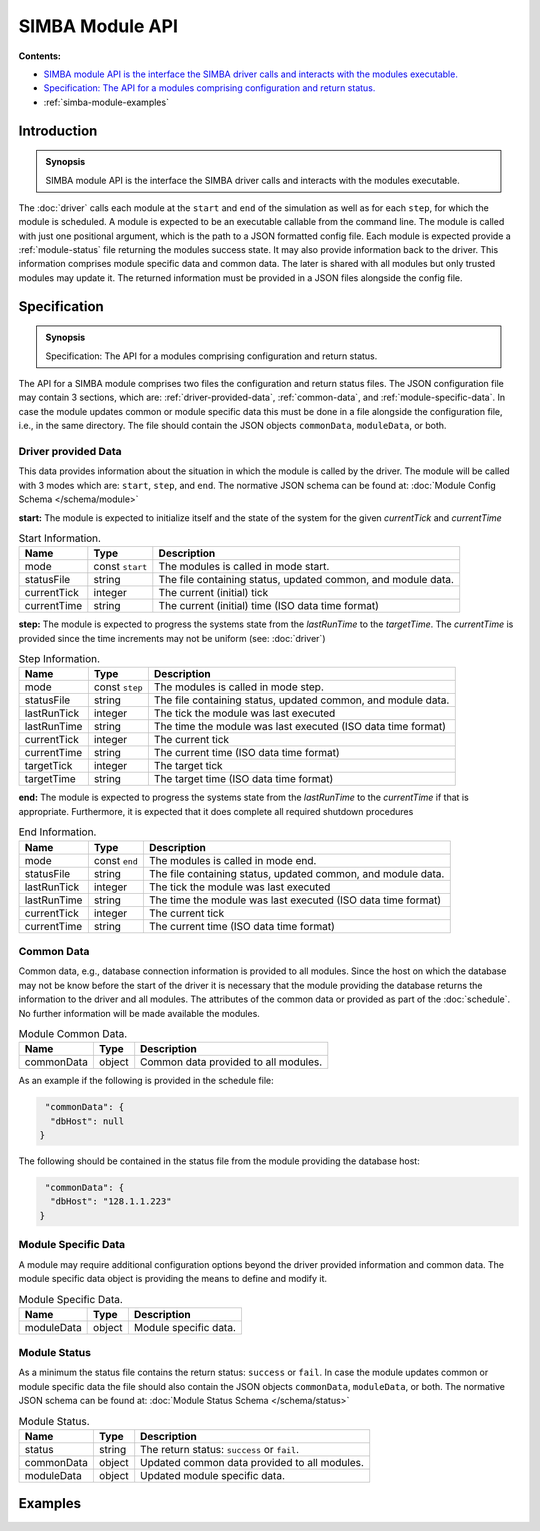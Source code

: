 SIMBA Module API
================
**Contents:**

* |simba-module-introduction-synopsis|_
* |simba-module-specification-synopsis|_
* :ref:`simba-module-examples`

.. |simba-module-introduction-synopsis| replace:: SIMBA module API is the interface the SIMBA driver calls and interacts with the modules executable.
.. _`simba-module-introduction-synopsis`: `simba-module-introduction`_

.. _simba-module-introduction:

Introduction
------------

.. admonition:: Synopsis

   |simba-module-introduction-synopsis|

The :doc:`driver` calls each module at the ``start`` and ``end`` of the simulation as well as for each ``step``, for which the module is scheduled. A module is expected to be an executable callable from the command line. The module is called with just one positional argument, which is the path to a JSON formatted config file. Each module is expected provide a :ref:`module-status` file returning the modules success state. It may also provide information back to the driver. This information comprises module specific data and common data. The later is shared with all modules but only trusted modules may update it. The returned information must be provided in a JSON files alongside the config file.

.. |simba-module-specification-synopsis| replace:: Specification: The API for a modules comprising configuration and return status. 
.. _`simba-module-specification-synopsis`: `simba-module-specification`_

.. _simba-module-specification:

Specification
-------------

.. admonition:: Synopsis

   |simba-module-specification-synopsis|

The API for a SIMBA module comprises two files the configuration and return status files. The JSON configuration file may contain 3 sections, which are: :ref:`driver-provided-data`, :ref:`common-data`, and :ref:`module-specific-data`.  In case the module updates common or module specific data this must be done in a file alongside the configuration file, i.e., in the same directory. The file should contain the JSON objects ``commonData``, ``moduleData``, or both. 

.. _driver-provided-data:

Driver provided Data
....................

This data provides information about the situation in which the module is called by the driver. The module will be called with 3 modes which are: ``start``, ``step``, and ``end``. The normative JSON schema can be found at:  :doc:`Module Config Schema </schema/module>` 


**start:** The module is expected to initialize itself and the state of the system for the given `currentTick` and `currentTime`

.. list-table:: Start Information. 
  :name: module-mode-start
  :header-rows: 1

  * - | Name
    - | Type 
    - | Description
  * - | mode
    - | const ``start`` 
    - | The modules is called in mode start.
  * - | statusFile
    - | string 
    - | The file containing status, updated common, and module data.
  * - | currentTick
    - | integer
    - | The current (initial) tick
  * - | currentTime
    - | string
    - | The current (initial) time (ISO data time format)

**step:** The module is expected to progress the systems state from the `lastRunTime` to the `targetTime`. The `currentTime` is provided since the time increments may not be uniform (see: :doc:`driver`)

.. list-table:: Step Information. 
  :name: module-mode-step
  :header-rows: 1

  * - | Name
    - | Type 
    - | Description
  * - | mode
    - | const ``step`` 
    - | The modules is called in mode step.
  * - | statusFile
    - | string 
    - | The file containing status, updated common, and module data.
  * - | lastRunTick
    - | integer
    - | The tick the module was last executed
  * - | lastRunTime
    - | string
    - | The time the module was last executed (ISO data time format)
  * - | currentTick
    - | integer
    - | The current tick
  * - | currentTime
    - | string
    - | The current time (ISO data time format)
  * - | targetTick
    - | integer
    - | The target tick
  * - | targetTime
    - | string
    - | The target time (ISO data time format)

**end:** The module is expected to progress the systems state from the `lastRunTime` to the `currentTime` if that is appropriate. Furthermore, it is expected that it does complete all required shutdown procedures

.. list-table:: End Information. 
  :name: module-mode-end
  :header-rows: 1

  * - | Name
    - | Type 
    - | Description
  * - | mode
    - | const ``end`` 
    - | The modules is called in mode end.
  * - | statusFile
    - | string 
    - | The file containing status, updated common, and module data.
  * - | lastRunTick
    - | integer
    - | The tick the module was last executed
  * - | lastRunTime
    - | string
    - | The time the module was last executed (ISO data time format)
  * - | currentTick
    - | integer
    - | The current tick
  * - | currentTime
    - | string
    - | The current time (ISO data time format)


.. _common-data:

Common Data
...........

Common data, e.g., database connection information is provided to all modules. Since the host on which the database may not be know before the start of the driver it is necessary that the module providing the database returns the information to the driver and all modules. The attributes of the common data or provided as part of the :doc:`schedule`. No further information will be made available the modules.

.. list-table:: Module Common Data. 
  :name: module-common-data
  :header-rows: 1

  * - | Name
    - | Type 
    - | Description
  * - | commonData
    - | object 
    - | Common data provided to all modules.

As an example if the following is provided in the schedule file:

.. code-block:: JSON

   "commonData": {
    "dbHost": null
  }

The following should be contained in the status file from the module providing the database host:

.. code-block:: JSON

   "commonData": {
    "dbHost": "128.1.1.223"
  }


.. _module-specific-data:

Module Specific Data
....................

A module may require additional configuration options beyond the driver provided information and common data. The module specific data object is providing the means to define and modify it.

.. list-table:: Module Specific Data. 
  :name: table-module-specific-data
  :header-rows: 1

  * - | Name
    - | Type 
    - | Description
  * - | moduleData
    - | object 
    - | Module specific data.

.. _module-status:

Module Status
.............

As a minimum the status file contains the return status: ``success`` or ``fail``. In case the module updates common or module specific data the file should also contain the JSON objects ``commonData``, ``moduleData``, or both. The normative JSON schema can be found at:  :doc:`Module Status Schema </schema/status>` 

.. list-table:: Module Status. 
  :name: table-module-status
  :header-rows: 1

  * - | Name
    - | Type 
    - | Description
  * - | status
    - | string 
    - | The return status: ``success`` or ``fail``.
  * - | commonData
    - | object 
    - | Updated common data provided to all modules.
  * - | moduleData
    - | object
    - | Updated module specific data.

.. _simba-module-examples:

Examples
--------
